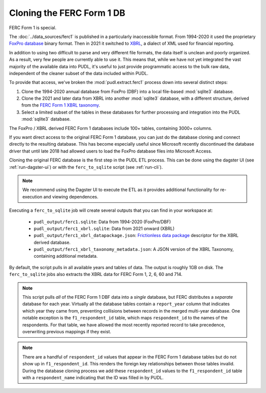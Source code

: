 ===============================================================================
Cloning the FERC Form 1 DB
===============================================================================

FERC Form 1 is special.

The :doc:`../data_sources/ferc1` is published in a particularly inaccessible format.
From 1994-2020 it used the proprietary `FoxPro database
<https://en.wikipedia.org/wiki/FoxPro>`__ binary format. Then in 2021 it switched to
`XBRL <https://en.wikipedia.org/wiki/XBRL>`__, a dialect of XML used for financial
reporting.

In addition to using two difficult to parse and very different file formats, the data
itself is unclean and poorly organized. As a result, very few people are currently able
to use it. This means that, while we have not yet integrated the vast majority of the
available data into PUDL, it's useful to just provide programmatic access to the bulk
raw data, independent of the cleaner subset of the data included within PUDL.

To provide that access, we've broken the :mod:`pudl.extract.ferc1` process
down into several distinct steps:

#. Clone the 1994-2020 annual database from FoxPro (DBF) into a local
   file-based :mod:`sqlite3` database.
#. Clone the 2021 and later data from XBRL into another :mod:`sqlite3` database,
   with a different structure, derived from the
   `FERC Form 1 XBRL taxonomy <https://xbrlview.ferc.gov/yeti/resources/yeti-gwt/Yeti.jsp#tax~(id~8*v~72)!net~(a~143*l~35)!lang~(code~en)!rg~(rg~4*p~1)>`__.
#. Select a limited subset of the tables in these databases for further processing and
   integration into the PUDL :mod:`sqlite3` database.

The FoxPro / XBRL derived FERC Form 1 databases include 100+ tables, containing 3000+
columns.

If you want direct access to the original FERC Form 1 database, you can just do the
database cloning and connect directly to the resulting database. This has become
especially useful since Microsoft recently discontinued the database driver that until
late 2018 had allowed users to load the FoxPro database files into Microsoft Access.

Cloning the original FERC database is the first step in the PUDL
ETL process. This can be done using the dagster UI (see :ref:`run-dagster-ui`)
or with the ``ferc_to_sqlite`` script (see :ref:`run-cli`).

.. note::

  We recommend using the Dagster UI to execute the ETL as it provides additional
  functionality for re-execution and viewing dependences.

Executing a ``ferc_to_sqlite`` job will create several outputs that you can
find in your workspace at:

 * ``pudl_output/ferc1.sqlite``: Data from 1994-2020 (FoxPro/DBF)
 * ``pudl_output/ferc1_xbrl.sqlite``: Data from 2021 onward (XBRL)
 * ``pudl_output/ferc1_xbrl_datapackage.json``: `Frictionless data package
   <https://specs.frictionlessdata.io/data-package/>`__ descriptor for the XBRL derived
   database.
 * ``pudl_output/ferc1_xbrl_taxonomy_metadata.json``: A JSON version of the
   XBRL Taxonomy, containing additional metadata.

By default, the script pulls in all available years and tables of data. The output is
roughly 1GB on disk. The ``ferc_to_sqlite`` jobs also extracts the XBRL data for FERC
Form 1, 2, 6, 60 and 714.

.. note::

    This script pulls *all* of the FERC Form 1 DBF data into a *single* database, but
    FERC distributes a *separate* database for each year. Virtually all the database
    tables contain a ``report_year`` column that indicates which year they came from,
    preventing collisions between records in the merged multi-year database. One notable
    exception is the ``f1_respondent_id`` table, which maps ``respondent_id`` to the
    names of the respondents. For that table, we have allowed the most recently reported
    record to take precedence, overwriting previous mappings if they exist.

.. note::

   There are a handful of ``respondent_id`` values that appear in the FERC Form 1
   database tables but do not show up in ``f1_respondent_id``.  This renders the foreign
   key relationships between those tables invalid.  During the database cloning process
   we add these ``respondent_id`` values to the ``f1_respondent_id`` table with a
   ``respondent_name`` indicating that the ID was filled in by PUDL.
